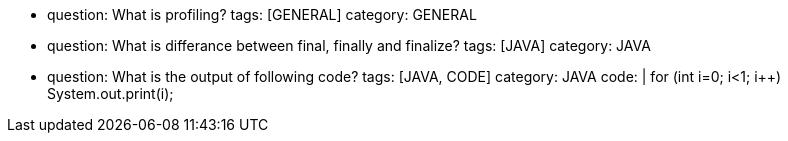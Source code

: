 - question: What is profiling?
  tags: [GENERAL]
  category: GENERAL
- question: What is differance between final, finally and finalize?
  tags: [JAVA]
  category: JAVA
- question: What is the output of following code?
  tags: [JAVA, CODE]
  category: JAVA
  code: |
    for (int i=0; i<1; i++)
      System.out.print(i);
